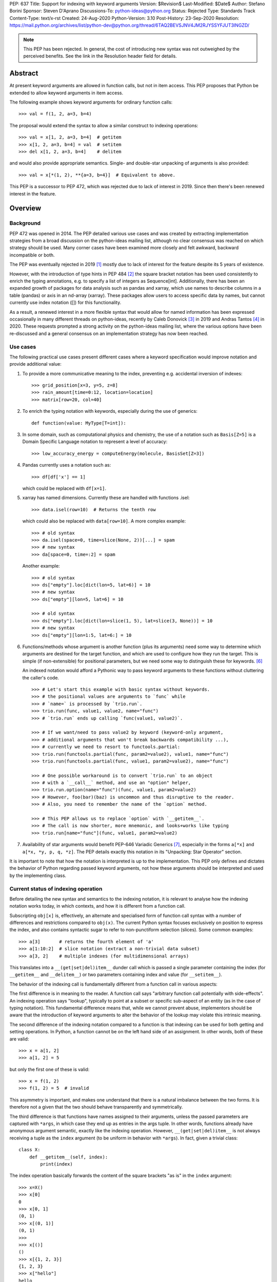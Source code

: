 PEP: 637
Title: Support for indexing with keyword arguments
Version: $Revision$
Last-Modified: $Date$
Author: Stefano Borini
Sponsor: Steven D'Aprano
Discussions-To: python-ideas@python.org
Status: Rejected
Type: Standards Track
Content-Type: text/x-rst
Created: 24-Aug-2020
Python-Version: 3.10
Post-History: 23-Sep-2020
Resolution: https://mail.python.org/archives/list/python-dev@python.org/thread/6TAQ2BEVSJNV4JM2RJYSSYFJUT3INGZD/


.. note::
   This PEP has been rejected. In general, the cost of introducing new syntax
   was not outweighed by the perceived benefits. See the link in the Resolution
   header field for details.

Abstract
========

At present keyword arguments are allowed in function calls, but not in
item access. This PEP proposes that Python be extended to allow keyword
arguments in item access.

The following example shows keyword arguments for ordinary function calls::

    >>> val = f(1, 2, a=3, b=4)

The proposal would extend the syntax to allow a similar construct
to indexing operations::

    >>> val = x[1, 2, a=3, b=4]  # getitem
    >>> x[1, 2, a=3, b=4] = val  # setitem
    >>> del x[1, 2, a=3, b=4]    # delitem

and would also provide appropriate semantics. Single- and double-star unpacking of
arguments is also provided::

    >>> val = x[*(1, 2), **{a=3, b=4}]  # Equivalent to above.

This PEP is a successor to PEP 472, which was rejected due to lack of
interest in 2019. Since then there's been renewed interest in the feature.

Overview
========

Background
----------

PEP 472 was opened in 2014. The PEP detailed various use cases and was created by
extracting implementation strategies from a broad discussion on the
python-ideas mailing list, although no clear consensus was reached on which strategy
should be used.  Many corner cases have been examined more closely and felt
awkward, backward incompatible or both.

The PEP was eventually rejected in 2019 [#rejection]_ mostly
due to lack of interest for the feature despite its 5 years of existence.

However, with the introduction of type hints in PEP 484 [#pep-0484]_ the
square bracket notation has been used consistently to enrich the typing
annotations, e.g. to specify a list of integers as Sequence[int]. Additionally,
there has been an expanded growth of packages for data analysis such as pandas
and xarray, which use names to describe columns in a table (pandas) or axis in
an nd-array (xarray). These packages allow users to access specific data by
names, but cannot currently use index notation ([]) for this functionality.

As a result, a renewed interest in a more flexible syntax that would allow for
named information has been expressed occasionally in many different threads on
python-ideas, recently by Caleb Donovick [#request-1]_ in 2019 and Andras
Tantos [#request-2]_ in 2020. These requests prompted a strong activity on the
python-ideas mailing list, where the various options have been re-discussed and
a general consensus on an implementation strategy has now been reached.

Use cases
---------

The following practical use cases present different cases where a keyword
specification would improve notation and provide additional value:

1. To provide a more communicative meaning to the index, preventing e.g. accidental
   inversion of indexes::

       >>> grid_position[x=3, y=5, z=8]
       >>> rain_amount[time=0:12, location=location]
       >>> matrix[row=20, col=40]

2. To enrich the typing notation with keywords, especially during the use of generics::

       def function(value: MyType[T=int]):

3. In some domain, such as computational physics and chemistry, the use of a
   notation such as ``Basis[Z=5]`` is a Domain Specific Language notation to represent
   a level of accuracy::

       >>> low_accuracy_energy = computeEnergy(molecule, BasisSet[Z=3])

4. Pandas currently uses a notation such as::

       >>> df[df['x'] == 1]

   which could be replaced with ``df[x=1]``.

5. xarray has named dimensions. Currently these are handled with functions .isel::

       >>> data.isel(row=10)  # Returns the tenth row

   which could also be replaced with ``data[row=10]``. A more complex example::

       >>> # old syntax
       >>> da.isel(space=0, time=slice(None, 2))[...] = spam
       >>> # new syntax
       >>> da[space=0, time=:2] = spam

   Another example::

       >>> # old syntax
       >>> ds["empty"].loc[dict(lon=5, lat=6)] = 10
       >>> # new syntax
       >>> ds["empty"][lon=5, lat=6] = 10
       
       >>> # old syntax
       >>> ds["empty"].loc[dict(lon=slice(1, 5), lat=slice(3, None))] = 10
       >>> # new syntax
       >>> ds["empty"][lon=1:5, lat=6:] = 10

6. Functions/methods whose argument is another function (plus its
   arguments) need some way to determine which arguments are destined for
   the target function, and which are used to configure how they run the
   target. This is simple (if non-extensible) for positional parameters,
   but we need some way to distinguish these for keywords. [#trio-run]_

   An indexed notation would afford a Pythonic way to pass keyword
   arguments to these functions without cluttering the caller's code.

   ::

     >>> # Let's start this example with basic syntax without keywords.
     >>> # the positional values are arguments to `func` while
     >>> # `name=` is processed by `trio.run`.
     >>> trio.run(func, value1, value2, name="func")
     >>> # `trio.run` ends up calling `func(value1, value2)`.

     >>> # If we want/need to pass value2 by keyword (keyword-only argument,
     >>> # additional arguments that won't break backwards compatibility ...),
     >>> # currently we need to resort to functools.partial:
     >>> trio.run(functools.partial(func, param2=value2), value1, name="func")
     >>> trio.run(functools.partial(func, value1, param2=value2), name="func")

     >>> # One possible workaround is to convert `trio.run` to an object
     >>> # with a `__call__` method, and use an "option" helper,
     >>> trio.run.option(name="func")(func, value1, param2=value2)
     >>> # However, foo(bar)(baz) is uncommon and thus disruptive to the reader.
     >>> # Also, you need to remember the name of the `option` method.

     >>> # This PEP allows us to replace `option` with `__getitem__`.
     >>> # The call is now shorter, more mnemonic, and looks+works like typing
     >>> trio.run[name="func"](func, value1, param2=value2)

7. Availability of star arguments would benefit PEP-646 Variadic Generics [#pep-0646]_, 
   especially in the forms ``a[*x]`` and ``a[*x, *y, p, q, *z]``. The PEP details
   exactly this notation in its "Unpacking: Star Operator" section.

It is important to note that how the notation is interpreted is up to the
implementation. This PEP only defines and dictates the behavior of Python
regarding passed keyword arguments, not how these arguments should be
interpreted and used by the implementing class.

Current status of indexing operation
------------------------------------

Before detailing the new syntax and semantics to the indexing notation, it is
relevant to analyse how the indexing notation works today, in which contexts,
and how it is different from a function call.

Subscripting ``obj[x]`` is, effectively, an alternate and specialised form of
function call syntax with a number of differences and restrictions compared to
``obj(x)``. The current Python syntax focuses exclusively on position to express
the index, and also contains syntactic sugar to refer to non-punctiform
selection (slices). Some common examples::

    >>> a[3]       # returns the fourth element of 'a'
    >>> a[1:10:2]  # slice notation (extract a non-trivial data subset)
    >>> a[3, 2]    # multiple indexes (for multidimensional arrays)

This translates into a ``__(get|set|del)item__`` dunder call which is passed a single
parameter containing the index (for ``__getitem__`` and ``__delitem__``) or two parameters
containing index and value (for ``__setitem__``).

The behavior of the indexing call is fundamentally different from a function call
in various aspects:

The first difference is in meaning to the reader.  A function call says
"arbitrary function call potentially with side-effects". An indexing operation
says "lookup", typically to point at a subset or specific sub-aspect of an
entity (as in the case of typing notation).  This fundamental difference means
that, while we cannot prevent abuse, implementors should be aware that the
introduction of keyword arguments to alter the behavior of the lookup may
violate this intrinsic meaning.

The second difference of the indexing notation compared to a function
is that indexing can be used for both getting and setting operations.
In Python, a function cannot be on the left hand side of an assignment. In
other words, both of these are valid::

    >>> x = a[1, 2]
    >>> a[1, 2] = 5

but only the first one of these is valid::

    >>> x = f(1, 2)
    >>> f(1, 2) = 5  # invalid

This asymmetry is important, and makes one understand that there is a natural
imbalance between the two forms. It is therefore not a given that the two
should behave transparently and symmetrically.

The third difference is that functions have names assigned to their
arguments, unless the passed parameters are captured with ``*args``, in which case
they end up as entries in the args tuple. In other words, functions already
have anonymous argument semantic, exactly like the indexing operation. However,
``__(get|set|del)item__`` is not always receiving a tuple as the ``index`` argument
(to be uniform in behavior with ``*args``).  In fact, given a trivial class::

    class X:
        def __getitem__(self, index):
            print(index)

The index operation basically forwards the content of the square brackets "as is"
in the ``index`` argument::

    >>> x=X()
    >>> x[0]
    0
    >>> x[0, 1]
    (0, 1)
    >>> x[(0, 1)]
    (0, 1)
    >>>
    >>> x[()]
    ()
    >>> x[{1, 2, 3}]
    {1, 2, 3}
    >>> x["hello"]
    hello
    >>> x["hello", "hi"]
    ('hello', 'hi')

The fourth difference is that the indexing operation knows how to convert
colon notations to slices, thanks to support from the parser. This is valid::

    a[1:3]

this one isn't::

    f(1:3)

The fifth difference is that there's no zero-argument form. This is valid::

    f()

this one isn't::

    a[]

Specification
=============

Before describing the specification, it is important to stress the difference in
nomenclature between *positional index*, *final index*  and *keyword argument*, as it is important to
understand the fundamental asymmetries at play. The ``__(get|set|del)item__``
is fundamentally an indexing operation, and the way the element is retrieved,
set, or deleted is through an index, the *final index*.

The current status quo is to directly build the *final index* from what is passed between
square brackets, the *positional index*. In other words, what is passed in the
square brackets is trivially used to generate what the code in ``__getitem__`` then uses
for the indicisation operation. As we already saw for the dict, ``d[1]`` has a
positional index of ``1`` and also a final index of ``1`` (because it's the element that is
then added to the dictionary) and ``d[1, 2]`` has positional index of ``(1, 2)`` and
final index also of ``(1, 2)`` (because yet again it's the element that is added to the dictionary).
However, the positional index ``d[1,2:3]`` is not accepted by the dictionary, because
there's no way to transform the positional index into a final index, as the slice object is
unhashable. The positional index is what is currently known as the ``index`` parameter in
``__getitem__``. Nevertheless, nothing prevents to construct a dictionary-like class that
creates the final index by e.g. converting the positional index to a string.

This PEP extends the current status quo, and grants more flexibility to
create the final index via an enhanced syntax that combines the positional index
and keyword arguments, if passed.

The above brings an important point across. Keyword arguments, in the context of the index
operation, may be used to take indexing decisions to obtain the final index, and therefore
will have to accept values that are unconventional for functions. See for
example use case 1, where a slice is accepted.

The successful implementation of this PEP will result in the following behavior:

1. An empty subscript is still illegal, regardless of context (see Rejected Ideas)::

       obj[]  # SyntaxError

2. A single index value remains a single index value when passed::

       obj[index]
       # calls type(obj).__getitem__(obj, index)
       
       obj[index] = value
       # calls type(obj).__setitem__(obj, index, value)
       
       del obj[index]
       # calls type(obj).__delitem__(obj, index)
   
   This remains the case even if the index is followed by keywords; see point 5 below.

3. Comma-separated arguments are still parsed as a tuple and passed as
   a single positional argument::

       obj[spam, eggs]
       # calls type(obj).__getitem__(obj, (spam, eggs))
       
       obj[spam, eggs] = value
       # calls type(obj).__setitem__(obj, (spam, eggs), value)
       
       del obj[spam, eggs]
       # calls type(obj).__delitem__(obj, (spam, eggs))

   The points above mean that classes which do not want to support keyword
   arguments in subscripts need do nothing at all, and the feature is therefore
   completely backwards compatible.

4. Keyword arguments, if any, must follow positional arguments::

       obj[1, 2, spam=None, 3]  # SyntaxError

   This is like function calls, where intermixing positional and keyword
   arguments give a SyntaxError.

5. Keyword subscripts, if any, will be handled like they are in
   function calls. Examples::

       # Single index with keywords:
       
       obj[index, spam=1, eggs=2]
       # calls type(obj).__getitem__(obj, index, spam=1, eggs=2)
       
       obj[index, spam=1, eggs=2] = value
       # calls type(obj).__setitem__(obj, index, value, spam=1, eggs=2)

       del obj[index, spam=1, eggs=2]
       # calls type(obj).__delitem__(obj, index, spam=1, eggs=2)

       # Comma-separated indices with keywords:

       obj[foo, bar, spam=1, eggs=2]
       # calls type(obj).__getitem__(obj, (foo, bar), spam=1, eggs=2)

       obj[foo, bar, spam=1, eggs=2] = value
       # calls type(obj).__setitem__(obj, (foo, bar), value, spam=1, eggs=2)

       del obj[foo, bar, spam=1, eggs=2]
       # calls type(obj).__detitem__(obj, (foo, bar), spam=1, eggs=2)

   Note that:

   - a single positional index will not turn into a tuple
     just because one adds a keyword value.

   - for ``__setitem__``, the same order is retained for index and value.
     The keyword arguments go at the end, as is normal for a function
     definition.

6. The same rules apply with respect to keyword subscripts as for
   keywords in function calls:

   - the interpreter matches up each keyword subscript to a named parameter
     in the appropriate method;

   - if a named parameter is used twice, that is an error;

   - if there are any named parameters left over (without a value) when the
     keywords are all used, they are assigned their default value (if any);

   - if any such parameter doesn't have a default, that is an error;

   - if there are any keyword subscripts remaining after all the named
     parameters are filled, and the method has a ``**kwargs`` parameter,
     they are bound to the ``**kwargs`` parameter as a dict;

   - but if no ``**kwargs`` parameter is defined, it is an error.


7. Sequence unpacking is allowed inside subscripts::

       obj[*items]

   This allows notations such as ``[:, *args, :]``, which could be treated 
   as ``[(slice(None), *args, slice(None))]``. Multiple star unpacking are
   allowed::

       obj[1, *(2, 3), *(4, 5), 6, foo=5]
       # Equivalent to obj[(1, 2, 3, 4, 5, 6), foo=3)

   The following notation equivalence must be honored::

       obj[*()]        
       # Equivalent to obj[()]
       
       obj[*(), foo=3] 
       # Equivalent to obj[(), foo=3]

       obj[*(x,)]      
       # Equivalent to obj[(x,)]
       
       obj[*(x,),]     
       # Equivalent to obj[(x,)]

   Note in particular case 3: sequence unpacking of a single element will 
   not behave as if only one single argument was passed. A related case is 
   the following example::

      obj[1, *(), foo=5]
      # Equivalent to obj[(1,), foo=5]
      # calls type(obj).__getitem__(obj, (1,), foo=5)

   However, as we saw earlier, for backward compatibility a single index will be passed as is::

      obj[1, foo=5]
      # calls type(obj).__getitem__(obj, 1, foo=5)

   In other words, a single positional index will be passed "as is" only if no sequence
   unpacking is present. If a sequence unpacking is present, then the index will become a tuple,
   regardless of the resulting number of elements in the index after the unpacking has taken place.
 
8. Dict unpacking is permitted::

       items = {'spam': 1, 'eggs': 2}
       obj[index, **items]
       # equivalent to obj[index, spam=1, eggs=2]

   The following notation equivalent should be honored::

       obj[**{}]    
       # Equivalent to obj[()]
       
       obj[3, **{}] 
       # Equivalent to obj[3]

9. Keyword-only subscripts are permitted. The positional index will be the empty tuple::

       obj[spam=1, eggs=2]
       # calls type(obj).__getitem__(obj, (), spam=1, eggs=2)
       
       obj[spam=1, eggs=2] = 5
       # calls type(obj).__setitem__(obj, (), 5, spam=1, eggs=2)
       
       del obj[spam=1, eggs=2]
       # calls type(obj).__delitem__(obj, (), spam=1, eggs=2)

   The choice of the empty tuple as a sentinel has been debated. Details are provided in
   the Rejected Ideas section.

10. Keyword arguments must allow slice syntax::

        obj[3:4, spam=1:4, eggs=2]
        # calls type(obj).__getitem__(obj, slice(3, 4, None), spam=slice(1, 4, None), eggs=2)

    This may open up the possibility to accept the same syntax for general function
    calls, but this is not part of this recommendation.

11. Keyword arguments allow for default values::

        # Given type(obj).__getitem__(obj, index, spam=True, eggs=2)
        obj[3]               # Valid. index = 3, spam = True, eggs = 2
        obj[3, spam=False]   # Valid. index = 3, spam = False, eggs = 2
        obj[spam=False]      # Valid. index = (), spam = False, eggs = 2
        obj[]                # Invalid.

12. The same semantics given above must be extended to ``__class__getitem__``:
    Since PEP 560, type hints are dispatched so that for ``x[y]``, if no
    ``__getitem__`` method is found, and ``x`` is a type (class) object,
    and ``x`` has a class method ``__class_getitem__``, that method is
    called. The same changes should be applied to this method as well,
    so that a writing like ``list[T=int]`` can be accepted.

Indexing behavior in standard classes (dict, list, etc.)
--------------------------------------------------------

None of what is proposed in this PEP will change the behavior of the current
core classes that use indexing. Adding keywords to the index operation for
custom classes is not the same as modifying e.g. the standard dict type to
handle keyword arguments. In fact, dict (as well as list and other stdlib
classes with indexing semantics) will remain the same and will continue not to
accept keyword arguments. In other words, if ``d`` is a ``dict``, the
statement ``d[1, a=2]`` will raise ``TypeError``, as their implementation will
not support the use of keyword arguments. The same holds for all other classes
(list, dict, etc.)

Corner case and Gotchas
-----------------------

With the introduction of the new notation, a few corner cases need to be analysed.

1. Technically, if a class defines their getter like this::

       def __getitem__(self, index):

   then the caller could call that using keyword syntax, like these two cases::

       obj[3, index=4]
       obj[index=1]

   The resulting behavior would be an error automatically, since it would be like
   attempting to call the method with two values for the ``index`` argument, and
   a ``TypeError`` will be raised. In the first case, the ``index`` would be ``3``,
   in the second case, it would be the empty tuple ``()``.

   Note that this behavior applies for all currently existing classes that rely on
   indexing, meaning that there is no way for the new behavior to introduce
   backward compatibility issues on this respect.

   Classes that wish to stress this behavior explicitly can define their
   parameters as positional-only::

       def __getitem__(self, index, /):

2. a similar case occurs with setter notation::

       # Given type(obj).__setitem__(obj, index, value):
       obj[1, value=3] = 5

   This poses no issue because the value is passed automatically, and the Python interpreter will raise
   ``TypeError: got multiple values for keyword argument 'value'``


3. If the subscript dunders are declared to use positional-or-keyword
   parameters, there may be some surprising cases when arguments are passed
   to the method. Given the signature::

       def __getitem__(self, index, direction='north')

   if the caller uses this::

       obj[0, 'south']

   they will probably be surprised by the method call::

       # expected type(obj).__getitem__(obj, 0, direction='south')
       # but actually get:
       type(obj).__getitem__(obj, (0, 'south'), direction='north')

   Solution: best practice suggests that keyword subscripts should be
   flagged as keyword-only when possible::

       def __getitem__(self, index, *, direction='north')

   The interpreter need not enforce this rule, as there could be scenarios
   where this is the desired behaviour. But linters may choose to warn
   about subscript methods which don't use the keyword-only flag.

4. As we saw, a single value followed by a keyword argument will not be changed into a tuple, i.e.:
   ``d[1, a=3]`` is treated as ``__getitem__(d, 1, a=3)``, NOT ``__getitem__(d, (1,), a=3)``. It would be
   extremely confusing if adding keyword arguments were to change the type of the passed index.
   In other words, adding a keyword to a single-valued subscript will not change it into a tuple.
   For those cases where an actual tuple needs to be passed, a proper syntax will have to be used::

       obj[(1,), a=3]  
       # calls type(obj).__getitem__(obj, (1,), a=3)

   In this case, the call is passing a single element (which is passed as is, as from rule above),
   only that the single element happens to be a tuple.

   Note that this behavior just reveals the truth that the ``obj[1,]`` notation is shorthand for
   ``obj[(1,)]`` (and also ``obj[1]`` is shorthand for ``obj[(1)]``, with the expected behavior).
   When keywords are present, the rule that you can omit this outermost pair of parentheses is no
   longer true::

       obj[1]          
       # calls type(obj).__getitem__(obj, 1)
       
       obj[1, a=3]     
       # calls type(obj).__getitem__(obj, 1, a=3)
       
       obj[1,]         
       # calls type(obj).__getitem__(obj, (1,))
       
       obj[(1,), a=3]  
       # calls type(obj).__getitem__(obj, (1,), a=3)

   This is particularly relevant in the case where two entries are passed::

       obj[1, 2]
       # calls type(obj).__getitem__(obj, (1, 2))

       obj[(1, 2)]       
       # same as above

       obj[1, 2, a=3]    
       # calls type(obj).__getitem__(obj, (1, 2), a=3)
    
       obj[(1, 2), a=3]  
       # calls type(obj).__getitem__(obj, (1, 2), a=3)

   And particularly when the tuple is extracted as a variable::

       t = (1, 2)
       obj[t]       
       # calls type(obj).__getitem__(obj, (1, 2))

       obj[t, a=3]  
       # calls type(obj).__getitem__(obj, (1, 2), a=3)

   Why? because in the case ``obj[1, 2, a=3]`` we are passing two elements (which
   are then packed as a tuple and passed as the index). In the case ``obj[(1, 2), a=3]``
   we are passing a single element (which is passed as is) which happens to be a tuple.
   The final result is that they are the same.

C Interface
===========

Resolution of the indexing operation is performed through a call to the following functions

- ``PyObject_GetItem(PyObject *o, PyObject *key)`` for the get operation
- ``PyObject_SetItem(PyObject *o, PyObject *key, PyObject *value)`` for the set operation
- ``PyObject_DelItem(PyObject *o, PyObject *key)`` for the del operation

These functions are used extensively within the Python executable, and are
also part of the public C API, as exported by ``Include/abstract.h``. It is clear that
the signature of this function cannot be changed, and different C level functions
need to be implemented to support the extended call. We propose

- ``PyObject_GetItemWithKeywords(PyObject *o, PyObject *key, PyObject *kwargs)``
- ``PyObject_SetItemWithKeywords(PyObject *o, PyObject *key, PyObject *value, PyObject *kwargs)``
- ``PyObject_GetItemWithKeywords(PyObject *o, PyObject *key, PyObject *kwargs)``

New opcodes will be needed for the enhanced call.  Currently, the
implementation uses ``BINARY_SUBSCR``, ``STORE_SUBSCR`` and ``DELETE_SUBSCR``
to invoke the old functions. We propose ``BINARY_SUBSCR_KW``,
``STORE_SUBSCR_KW`` and ``DELETE_SUBSCR_KW`` for the new operations. The
compiler will have to generate these new opcodes. The
old C implementations will call the extended methods passing ``NULL`` 
as kwargs.

Finally, the following new slots must be added to the ``PyMappingMethods`` struct:

- ``mp_subscript_kw``
- ``mp_ass_subscript_kw``

These slots will have the appropriate signature to handle the dictionary object
containing the keywords.

"How to teach" recommendations
==============================

One request that occurred during feedback sessions was to detail a possible narrative
for teaching the feature, e.g. to students, data scientists, and similar audience.
This section addresses that need.

We will only describe the indexing from the perspective of use, not of
implementation, because it is the aspect that the above mentioned audience will
likely encounter. Only a subset of the users will have to implement their own
dunder functions, and can be considered advanced usage. A proper explanation could be:

    The indexing operation is generally used to refer to a subset of a larger
    dataset by means of an index. In the commonly seen cases, the index is made by
    one or more numbers, strings, slices, etc.

    Some types may allow indexing to occur not only with the index, but also with
    named values. These named values are given between square brackets using the
    same syntax used for function call keyword arguments. The meaning of the names
    and their use is found in the documentation of the type, as it varies from one
    type to another.

The teacher will now show some practical real world examples, explaining the
semantics of the feature in the shown library. At the time of writing these
examples do not exist, obviously, but the libraries most likely to implement
the feature are pandas and numpy, possibly as a method to refer to columns by
name.

Reference Implementation
========================

A reference implementation is currently being developed here [#reference-impl]_.


Workarounds
===========

Every PEP that changes the Python language should "clearly explain why
the existing language specification is inadequate to address the
problem that the PEP solves." [#pep-0001]_

Some rough equivalents to the proposed extension, which we call work-arounds,
are already possible. The work-arounds provide an alternative to enabling the
new syntax, while leaving the semantics to be defined elsewhere.

These work-arounds follow. In them the helpers ``H`` and ``P`` are not intended to
be universal. For example, a module or package might require the use of its own
helpers.

1. User defined classes can be given ``getitem`` and ``delitem`` methods,
   that respectively get and delete values stored in a container::

       >>> val = x.getitem(1, 2, a=3, b=4)
       >>> x.delitem(1, 2, a=3, b=4)

   The same can't be done for ``setitem``. It's not valid syntax::

       >>> x.setitem(1, 2, a=3, b=4) = val
       SyntaxError: can't assign to function call

2. A helper class, here called ``H``, can be used to swap the container
   and parameter roles. In other words, we use::

       H(1, 2, a=3, b=4)[x]

   as a substitute for::

       x[1, 2, a=3, b=4]

   This method will work for ``getitem``, ``delitem`` and also for
   ``setitem``. This is because::

       >>> H(1, 2, a=3, b=4)[x] = val

   is valid syntax, which can be given the appropriate semantics.

3. A helper function, here called ``P``, can be used to store the
   arguments in a single object. For example::

       >>> x[P(1, 2, a=3, b=4)] = val

   is valid syntax, and can be given the appropriate semantics.

4. The ``lo:hi:step`` syntax for slices is sometimes very useful. This
   syntax is not directly available in the work-arounds. However::

       s[lo:hi:step]

   provides a work-around that is available everything, where::

       class S:
           def __getitem__(self, key): return key
       
       s = S()

   defines the helper object ``s``.

Rejected Ideas
==============

Previous PEP 472 solutions
--------------------------

PEP 472 presents a good amount of ideas that are now all to be considered
Rejected. A personal email from D'Aprano to the author specifically said:

    I have now carefully read through PEP 472 in full, and I am afraid I
    cannot support any of the strategies currently in the PEP.

We agree that those options are inferior to the currently presented, for one
reason or another.

To keep this document compact, we will not present here the objections for
all options presented in PEP 472. Suffice to say that they were discussed,
and each proposed alternative had one or few dealbreakers.

Adding new dunders
------------------

It was proposed to introduce new dunders ``__(get|set|del)item_ex__``
that are invoked over the ``__(get|set|del)item__`` triad, if they are present.

The rationale around this choice is to make the intuition around how to add kwd
arg support to square brackets more obvious and in line with the function
behavior. Given::

    def __getitem_ex__(self, x, y): ...

These all just work and produce the same result effortlessly::

    obj[1, 2]
    obj[1, y=2]
    obj[y=2, x=1]

In other words, this solution would unify the behavior of ``__getitem__`` to the traditional
function signature, but since we can't change ``__getitem__`` and break backward compatibility,
we would have an extended version that is used preferentially.

The problems with this approach were found to be:

- It will slow down subscripting. For every subscript access, this new dunder
  attribute gets investigated on the class, and if it is not present then the
  default key translation function is executed.
  Different ideas were proposed to handle this, from wrapping the method
  only at class instantiation time, to add a bit flag to signal the availability
  of these methods. Regardess of the solution, the new dunder would be effective
  only if added at class creation time, not if it's added later. This would
  be unusual and would disallow (and behave unexpectedly) monkeypatching of the
  methods for whatever reason it might be needed.

- It adds complexity to the mechanism.

- Will require a long and painful transition period during which time
  libraries will have to somehow support both calling conventions, because most
  likely, the extended methods will delegate to the traditional ones when the
  right conditions are matched in the arguments, or some classes will support
  the traditional dunder and others the extended dunder. While this will not
  affect calling code, it will affect development.

- it would potentially lead to mixed situations where the extended version is
  defined for the getter, but not for the setter.

- In the ``__setitem_ex__`` signature, value would have to be made the first
  element, because the index is of arbitrary length depending on the specified
  indexes. This would look awkward because the visual notation does not match
  the signature::

      obj[1, 2] = 3  
      # calls type(obj).__setitem_ex__(obj, 3, 1, 2)

- the solution relies on the assumption that all keyword indices necessarily map
  into positional indices, or that they must have a name. This assumption may be
  false: xarray, which is the primary Python package for numpy arrays with
  labelled dimensions, supports indexing by additional dimensions (so called
  "non-dimension coordinates") that don't correspond directly to the dimensions
  of the underlying numpy array, and those have no position to match up to.
  In other words, anonymous indexes are a plausible use case that this solution
  would remove, although it could be argued that using ``*args`` would solve
  that issue.

Adding an adapter function
--------------------------

Similar to the above, in the sense that a pre-function would be called to
convert the "new style" indexing into "old style indexing" that is then passed.
Has problems similar to the above.

create a new "kwslice" object
-----------------------------

This proposal has already been explored in "New arguments contents" P4 in PEP 472::

    obj[a, b:c, x=1]  
    # calls type(obj).__getitem__(obj, a, slice(b, c), key(x=1))

This solution requires everyone who needs keyword arguments to parse the tuple
and/or key object by hand to extract them. This is painful and opens up to the
get/set/del function to always accept arbitrary keyword arguments, whether they
make sense or not. We want the developer to be able to specify which arguments
make sense and which ones do not.


Using a single bit to change the behavior
-----------------------------------------

A special class dunder flag::

    __keyfn__ = True

would change the signature of the ``__get|set|delitem__`` to a "function like" dispatch,
meaning that this::

    >>> d[1, 2, z=3]

would result in a call to::

    >>> type(obj).__getitem__(obj, 1, 2, z=3)  
    # instead of type(obj).__getitem__(obj, (1, 2), z=3)

This option has been rejected because it feels odd that a signature of a method
depends on a specific value of another dunder. It would be confusing for both
static type checkers and for humans: a static type checker would have to hard-code
a special case for this, because there really is nothing else in Python
where the signature of a dunder depends on the value of another dunder.
A human that has to implement a ``__getitem__`` dunder would have to look if in the
class (or in any of its subclasses) for a ``__keyfn__`` before the dunder can be written.
Moreover, adding a base classes that have the ``__keyfn__`` flag set would break
the signature of the current methods. This would be even more problematic if the
flag is changed at runtime, or if the flag is generated by calling a function
that returns randomly True or something else.

Allowing for empty index notation obj[]
---------------------------------------

The current proposal prevents ``obj[]`` from being valid notation. However
a commenter stated

    We have ``Tuple[int, int]`` as a tuple of two integers. And we have ``Tuple[int]``
    as a tuple of one integer. And occasionally we need to spell a tuple of *no*
    values, since that's the type of ``()``. But we currently are forced to write
    that as ``Tuple[()]``. If we allowed ``Tuple[]`` that odd edge case would be
    removed.

    So I probably would be okay with allowing ``obj[]`` syntactically, as long as the
    dict type could be made to reject it.

This proposal already established that, in case no positional index is given, the
passed value must be the empty tuple. Allowing for the empty index notation would
make the dictionary type accept it automatically, to insert or refer to the value with
the empty tuple as key. Moreover, a typing notation such as ``Tuple[]`` can easily
be written as ``Tuple`` without the indexing notation. 

However, subsequent discussion with Brandt Bucher during implementation has revealed
that the case ``obj[]`` would fit a natural evolution for variadic generics, giving 
more strength to the above comment. In the end, after a discussion between D'Aprano,
Bucher and the author, we decided to leave the ``obj[]`` notation as a syntax
error for now, and possibly extend the notation with an additional PEP to hold
the equivalence ``obj[]`` as ``obj[()]``. 


Sentinel value for no given positional index
--------------------------------------------

The topic of which value to pass as the index in the case of::

    obj[k=3]

has been considerably debated. 

One apparently rational choice would be to pass no value at all, by making use of
the keyword only argument feature, but unfortunately will not work well with
the ``__setitem__`` dunder, as a positional element for the value is always
passed, and we can't "skip over" the index one unless we introduce a very weird behavior
where the first argument refers to the index when specified, and to the value when 
index is not specified. This is extremely deceiving and error prone.

The above consideration makes it impossible to have a keyword only dunder, and
opens up the question of what entity to pass for the index position when no index
is passed::

    obj[k=3] = 5  
    # would call type(obj).__setitem__(obj, ???, 5, k=3)

A proposed hack would be to let the user specify which entity to use when an
index is not specified, by specifying a default for the ``index``, but this
forces necessarily to also specify a (never going to be used, as a value is
always passed by design) default for the ``value``, as we can't have
non-default arguments after defaulted one::

    def __setitem__(self, index=SENTINEL, value=NEVERUSED, *, k)

which seems ugly, redundant and confusing. We must therefore accept that some
form of sentinel index must be passed by the Python implementation when the
``obj[k=3]`` notation is used. This also means that default arguments to those
parameters are simply never going to be used (but it's already the
case with the current implementation, so no change there).

Additionally, some classes may want to use ``**kwargs``, instead of a keyword-only
argument, meaning that having a definition like::

    def __setitem__(self, index, value, **kwargs):

and a user that wants to pass a keyword ``value``::

    x[value=1] = 0

expecting a call like::

    type(obj).__setitem__(obj, SENTINEL, 0, **{"value": 1})

will instead accidentally be caught by the named ``value``, producing a
``duplicate value error``. The user should not be worried about the actual
local names of those two arguments if they are, for all practical purposes,
positional only. Unfortunately, using positional-only values will ensure this
does not happen but it will still not solve the need to pass both ``index`` and
``value`` even when the index is not provided. The point is that the user should not
be prevented to use keyword arguments to refer to a column ``index``, ``value``
(or ``self``) just because the class implementor happens to use those names 
in the parameter list.

Moreover, we also require the three dunders to behave in the same way: it would
be extremely inconvenient if only ``__setitem__`` were to receive this
sentinel, and ``__get|delitem__`` would not because they can get away with a
signature that allows for no index specification, thus allowing for a
user-specified default index.

Whatever the choice of the sentinel, it will make the following cases
degenerate and thus impossible to differentiate in the dunder::

    obj[k=3]
    obj[SENTINEL, k=3]

The question now shifts to which entity should represent the sentinel: 
the options were:

1. Empty tuple
2. None
3. NotImplemented
4. a new sentinel object (e.g. NoIndex) 

For option 1, the call will become::

    type(obj).__getitem__(obj, (), k=3)

therefore making ``obj[k=3]`` and ``obj[(), k=3]`` degenerate and indistinguishable.

This option sounds appealing because:

1. The numpy community was inquired [#numpy-ml]_, and the general consensus 
   of the responses was that the empty tuple felt appropriate.
2. It shows a parallel with the behavior of ``*args`` in a function, when
   no positional arguments are given::

       >>> def foo(*args, **kwargs):
       ...     print(args, kwargs)
       ...
       >>> foo(k=3)
       () {'k': 3}

   Although we do accept the following asymmetry in behavior compared to functions 
   when a single value is passed, but that ship has sailed::

       >>> foo(5, k=3)
       (5,) {'k': 3}   # for indexing, a plain 5, not a 1-tuple is passed

For option 2, using ``None``, it was objected that NumPy uses it to indicate
inserting a new axis/dimensions (there's a ``np.newaxis`` alias as well)::

    arr = np.array(5)
    arr.ndim == 0
    arr[None].ndim == arr[None,].ndim == 1

While this is not an insurmountable issue, it certainly will ripple onto numpy.

The only issues with both the above is that both the empty tuple and None are
potential legitimate indexes, and there might be value in being able to differentiate
the two degenerate cases.

So, an alternative strategy (option 3) would be to use an existing entity that is 
unlikely to be used as a valid index. One option could be the current built-in constant 
``NotImplemented``, which is currently returned by operators methods to
report that they do not implement a particular operation, and a different strategy
should be attempted (e.g. to ask the other object). Unfortunately, its name and
traditional use calls back to a feature that is not available, rather than the
fact that something was not passed by the user. 

This leaves us with option 4: a new built-in constant. This constant
must be unhashable (so it's never going to be a valid key) and have a clear
name that makes it obvious its context: ``NoIndex``. This
would solve all the above issues, but the question is: is it worth it?

From a quick inquire, it seems that most people on python-ideas seem to believe
it's not crucial, and the empty tuple is an acceptable option. Hence the
resulting series will be::

    obj[k=3]         
    # type(obj).__getitem__(obj, (), k=3). Empty tuple

    obj[1, k=3]      
    # type(obj).__getitem__(obj, 1, k=3). Integer

    obj[1, 2, k=3]   
    # type(obj).__getitem__(obj, (1, 2), k=3). Tuple

and the following two notation will be degenerate::

    obj[(), k=3]     
    # type(obj).__getitem__(obj, (), k=3)

    obj[k=3]         
    # type(obj).__getitem__(obj, (), k=3)

Common objections
=================

1. Just use a method call.

   One of the use cases is typing, where the indexing is used exclusively, and
   function calls are out of the question.  Moreover, function calls do not handle
   slice notation, which is commonly used in some cases for arrays.

   One problem is type hint creation has been extended to built-ins in Python 3.9,
   so that you do not have to import Dict, List, et al anymore.

   Without kwdargs inside ``[]``, you would not be able to do this::

       Vector = dict[i=float, j=float]

   but for obvious reasons, call syntax using builtins to create custom type hints
   isn't an option::

       dict(i=float, j=float)  
       # would create a dictionary, not a type

   Finally, function calls do not allow for a setitem-like notation, as shown
   in the Overview: operations such as ``f(1, x=3) = 5`` are not allowed, and are 
   instead allowed for indexing operations.
   

References
==========

.. [#rejection] "Rejection of PEP 472"
       (https://mail.python.org/pipermail/python-dev/2019-March/156693.html)
.. [#pep-0484] "PEP 484 -- Type hints"
       (https://www.python.org/dev/peps/pep-0484)
.. [#request-1] "Allow kwargs in __{get|set|del}item__"
       (https://mail.python.org/archives/list/python-ideas@python.org/thread/EUGDRTRFIY36K4RM3QRR52CKCI7MIR2M/)
.. [#request-2] "PEP 472 -- Support for indexing with keyword arguments"
       (https://mail.python.org/archives/list/python-ideas@python.org/thread/6OGAFDWCXT5QVV23OZWKBY4TXGZBVYZS/)
.. [#pep-0001] "PEP 1 -- PEP Purpose and Guidelines"
       (https://www.python.org/dev/peps/pep-0001/#what-belongs-in-a-successful-pep)
.. [#trio-run] "trio.run() should take \*\*kwargs in addition to \*args"
       (https://github.com/python-trio/trio/issues/470)
.. [#pep-0646] "PEP 646 -- Variadic Generics"
       (https://www.python.org/dev/peps/pep-0646)
.. [#numpy-ml] "[Numpy-discussion] Request for comments on PEP 637 - Support for indexing with keyword arguments"
       (http://numpy-discussion.10968.n7.nabble.com/Request-for-comments-on-PEP-637-Support-for-indexing-with-keyword-arguments-td48489.html)
.. [#reference-impl] "Reference implementation"
        (https://github.com/python/cpython/compare/master...stefanoborini:PEP-637-implementation-attempt-2)

Copyright
=========

This document has been placed in the public domain.



..
   Local Variables:
   mode: indented-text
   indent-tabs-mode: nil
   sentence-end-double-space: t
   fill-column: 70
   End:
